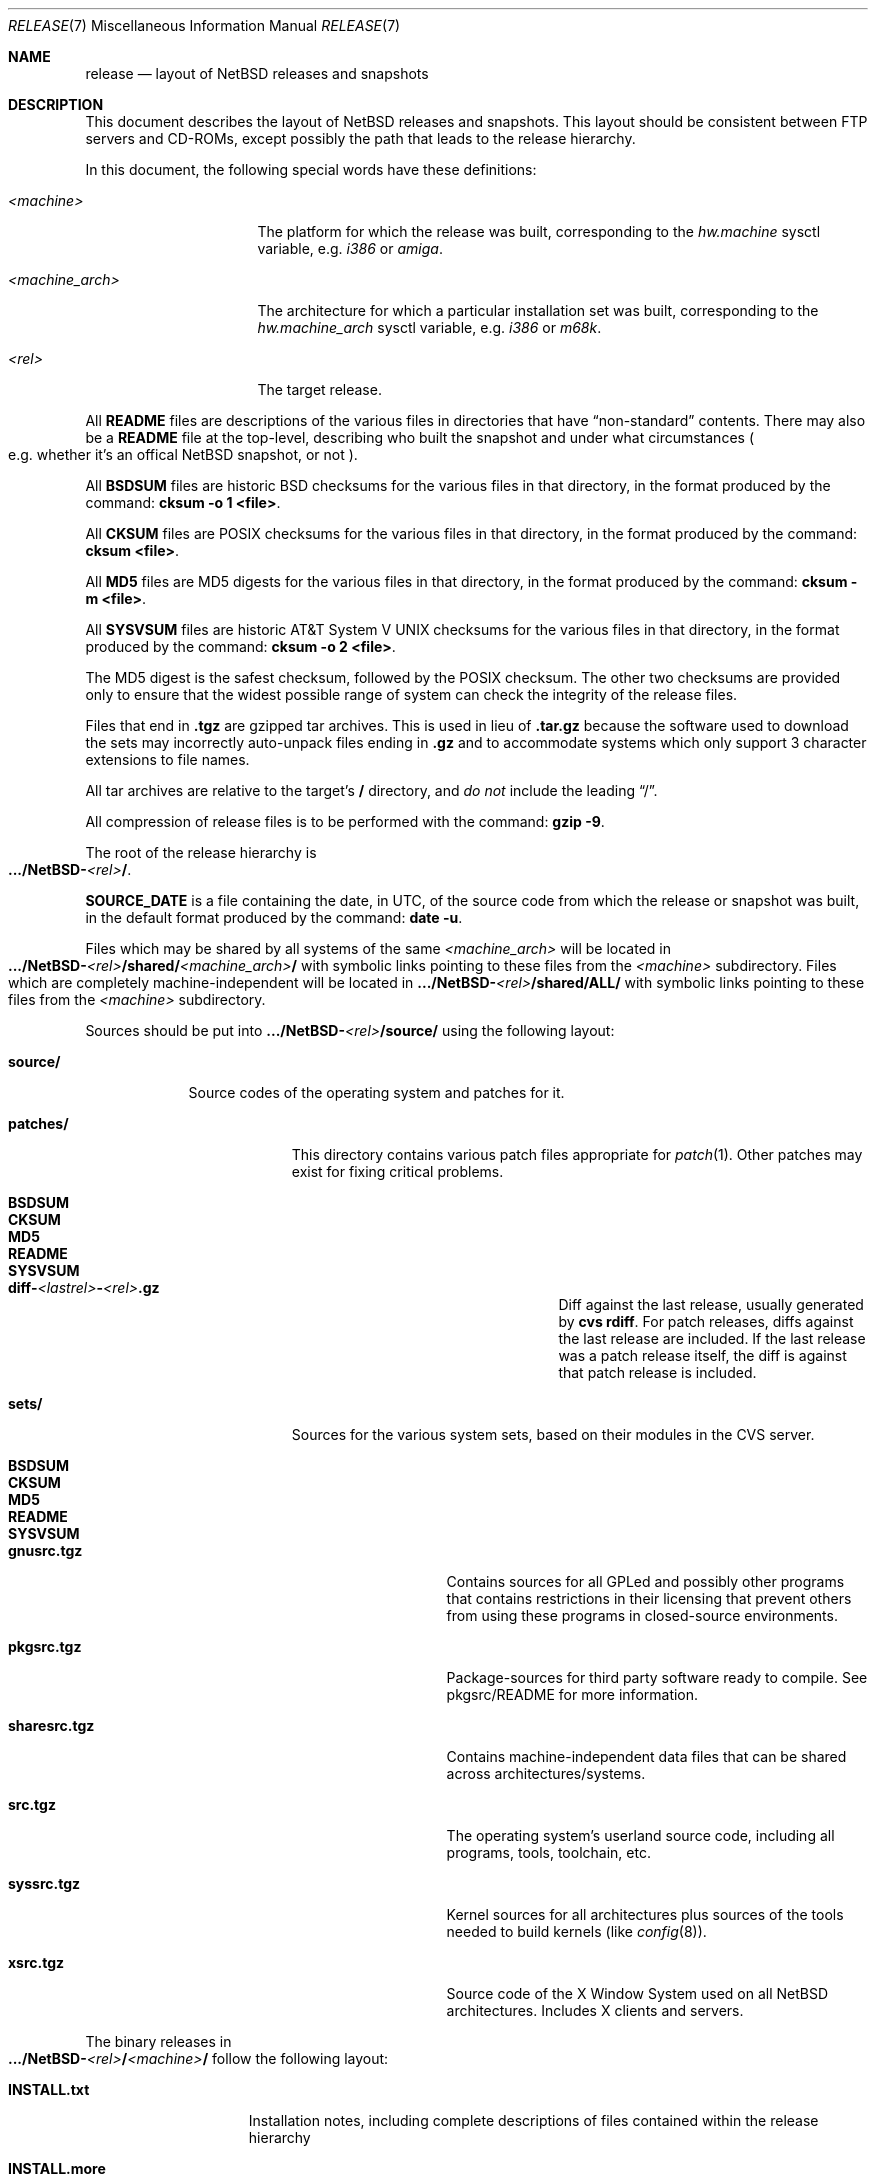 .\"	$NetBSD: release.7,v 1.18 2005/01/15 18:13:00 fredb Exp $
.\"
.\" Copyright (c) 1997, 2000, 2005 The NetBSD Foundation, Inc.
.\" All rights reserved.
.\"
.\" This code is derived from software contributed to The NetBSD Foundation
.\" by Charles M. Hannum and Jason R. Thorpe.
.\"
.\" Redistribution and use in source and binary forms, with or without
.\" modification, are permitted provided that the following conditions
.\" are met:
.\" 1. Redistributions of source code must retain the above copyright
.\"    notice, this list of conditions and the following disclaimer.
.\" 2. Redistributions in binary form must reproduce the above copyright
.\"    notice, this list of conditions and the following disclaimer in the
.\"    documentation and/or other materials provided with the distribution.
.\" 3. All advertising materials mentioning features or use of this software
.\"    must display the following acknowledgement:
.\"        This product includes software developed by the NetBSD
.\"        Foundation, Inc. and its contributors.
.\" 4. Neither the name of The NetBSD Foundation nor the names of its
.\"    contributors may be used to endorse or promote products derived
.\"    from this software without specific prior written permission.
.\"
.\" THIS SOFTWARE IS PROVIDED BY THE NETBSD FOUNDATION, INC. AND CONTRIBUTORS
.\" ``AS IS'' AND ANY EXPRESS OR IMPLIED WARRANTIES, INCLUDING, BUT NOT LIMITED
.\" TO, THE IMPLIED WARRANTIES OF MERCHANTABILITY AND FITNESS FOR A PARTICULAR
.\" PURPOSE ARE DISCLAIMED.  IN NO EVENT SHALL THE FOUNDATION OR CONTRIBUTORS
.\" BE LIABLE FOR ANY DIRECT, INDIRECT, INCIDENTAL, SPECIAL, EXEMPLARY, OR
.\" CONSEQUENTIAL DAMAGES (INCLUDING, BUT NOT LIMITED TO, PROCUREMENT OF
.\" SUBSTITUTE GOODS OR SERVICES; LOSS OF USE, DATA, OR PROFITS; OR BUSINESS
.\" INTERRUPTION) HOWEVER CAUSED AND ON ANY THEORY OF LIABILITY, WHETHER IN
.\" CONTRACT, STRICT LIABILITY, OR TORT (INCLUDING NEGLIGENCE OR OTHERWISE)
.\" ARISING IN ANY WAY OUT OF THE USE OF THIS SOFTWARE, EVEN IF ADVISED OF THE
.\" POSSIBILITY OF SUCH DAMAGE.
.\"
.Dd January 9, 2005
.Dt RELEASE 7
.Os
.Sh NAME
.Nm release
.Nd layout of NetBSD releases and snapshots
.Sh DESCRIPTION
This document describes the layout of
.Nx
releases and snapshots.
This layout should be consistent between FTP servers and CD-ROMs,
except possibly the path that leads to the release hierarchy.
.Pp
In this document, the following special words have these definitions:
.Bl -tag -width "\*[Lt]machine_arch\*[Gt]"
.It Em \*[Lt]machine\*[Gt]
The platform for which the release was built, corresponding to the
.Em hw.machine
sysctl variable, e.g.
.Em i386
or
.Em amiga .
.It Em \*[Lt]machine_arch\*[Gt]
The architecture for which a particular installation set was built,
corresponding to the
.Em hw.machine_arch
sysctl variable, e.g.
.Em i386
or
.Em m68k .
.It Em \*[Lt]rel\*[Gt]
The target release.
.El
.Pp
All
.Sy README
files are descriptions of the various files in directories that have
.Dq non-standard
contents.
There may also be a
.Sy README
file at the top-level,
describing who built the snapshot and under what circumstances
.Po e.g. whether it's an offical
.Nx snapshot,
or not
.Pc .
.Pp
All
.Sy BSDSUM
files are historic
.Bx
checksums for the various files in that directory,
in the format produced by the command:
.Sy cksum -o 1 \*[Lt]file\*[Gt] .
.Pp
All
.Sy CKSUM
files are POSIX checksums for the various files in that directory, in the
format produced by the command:
.Sy cksum \*[Lt]file\*[Gt] .
.Pp
All
.Sy MD5
files are MD5 digests for the various files in that directory, in the
format produced by the command:
.Sy cksum -m \*[Lt]file\*[Gt] .
.Pp
All
.Sy SYSVSUM
files are historic
.At V
checksums for the various files in
that directory, in the format produced by the command:
.Sy cksum -o 2 \*[Lt]file\*[Gt] .
.Pp
The MD5 digest is the safest checksum, followed by the POSIX checksum.
The other two checksums are provided only to ensure that the widest possible
range of system can check the integrity of the release files.
.Pp
Files that end in
.Sy .tgz
are gzipped tar archives.  This is used in lieu of
.Sy .tar.gz
because the software used to download the sets may incorrectly auto-unpack
files ending in
.Sy .gz
and to accommodate systems which only support 3 character extensions
to file names.
.Pp
All tar archives are relative to the target's
.Sy /
directory, and
.Em do not
include the leading
.Dq / .
.Pp
All compression of release files is to be performed with the command:
.Sy gzip -9 .
.Pp
The root of the release hierarchy is
.Sm off
.Xo
.Sy .../NetBSD-
.Em \*[Lt]rel\*[Gt]
.Sy / .
.Xc
.Sm on
.Pp
.Sy SOURCE_DATE
is a file containing the date, in UTC, of the source code from which the
release or snapshot was built, in the default format produced by the
command:
.Sy date -u .
.Pp
Files which may be shared by all systems of the same
.Em \*[Lt]machine_arch\*[Gt]
will be located in
.Sm off
.Xo
.Sy .../NetBSD-
.Em \*[Lt]rel\*[Gt]
.Sy /shared/
.Em \*[Lt]machine_arch\*[Gt]
.Sy /
.Xc
.Sm on
with symbolic links pointing to these files from the
.Em \*[Lt]machine\*[Gt]
subdirectory.  Files which are completely machine-independent will be
located in
.Sy .../NetBSD- Ns Em \*[Lt]rel\*[Gt] Ns Sy /shared/ALL/
with symbolic links pointing to these files from the
.Em \*[Lt]machine\*[Gt]
subdirectory.
.Pp
Sources should be put into
.Sy .../NetBSD- Ns Em \*[Lt]rel\*[Gt] Ns Sy /source/
using the following layout:
.Pp
.Bl -tag -width "source/"
.It Sy source/
Source codes of the operating system and patches for it.
.Bl -tag -width "patches/"
.It Sy patches/
This directory contains various patch files appropriate for
.Xr patch 1 .
Other patches may exist for fixing critical problems.
.Bl -tag -width "diff-1.4.1-to-1.4.2.gz"
.It Sy BSDSUM
.It Sy CKSUM
.It Sy MD5
.It Sy README
.It Sy SYSVSUM
.It Xo
.Sm off
.Sy diff-
.Em \*[Lt]lastrel\*[Gt]
.Sy -
.Em \*[Lt]rel\*[Gt]
.Sy .gz
.Sm on
.Xc
Diff against the last release, usually generated by
.Ic cvs rdiff .
For patch releases, diffs against the last release
are included.  If the last release was a patch release itself, the
diff is against that patch release is included.
.El
.It Sy sets/
Sources for the various system sets, based on their modules
in the CVS server.
.\" XXX how are these generated? Separate checkout of each module?
.Bl -tag -width "sharesrc.tgz"
.It Sy BSDSUM
.It Sy CKSUM
.It Sy MD5
.It Sy README
.It Sy SYSVSUM
.It Sy gnusrc.tgz
Contains sources for all GPLed and possibly other programs that
contains restrictions in their licensing that prevent others from
using these programs in closed-source environments.
.It Sy pkgsrc.tgz
Package-sources for third party software ready to compile. See
pkgsrc/README for more information.
.It Sy sharesrc.tgz
Contains machine-independent data files that can be shared across
architectures/systems.
.It Sy src.tgz
The operating system's userland source code, including all programs,
tools, toolchain, etc.
.It Sy syssrc.tgz
Kernel sources for all architectures plus sources of the tools needed
to build kernels (like
.Xr config 8 ) .
.It Sy xsrc.tgz
Source code of the X Window System used on all NetBSD architectures.
Includes X clients and servers.
.El
.El
.El
.Pp
The binary releases in
.Sm off
.Xo
.Sy .../NetBSD-
.Em \*[Lt]rel\*[Gt]
.Sy /
.Em \*[Lt]machine\*[Gt]
.Sy /
.Xc
.Sm on
follow the following layout:
.Bl -tag -width "installation/"
.It Sy INSTALL.txt
Installation notes, including complete descriptions of files contained
within the release hierarchy
.It Sy INSTALL.more
pretty version of this, suited for viewing with
.Xr more 1
.It Sy INSTALL.html
HTML version of this
.It Sy INSTALL.ps
PostScript version of this
.It Sy binary/
system binaries
.Bl -tag -width "SYSVSUM/"
.It Sy sets/
installation sets
.Bl -tag -width "xcontrib.tgz"
.It Sy BSDSUM
.It Sy CKSUM
.It Sy MD5
.It Sy SYSVSUM
.It Sy base.tgz
The base binary distribution.  This set contains the base
.Nx
utilities that are necessary for the system to run and be minimally
functional.  It includes shared libraries for those architectures that
support them.  This set excludes all things listed in the sets
described below.
.It Sy comp.tgz
The compiler tools distribution.  This set contains the C and C++
compilers, assembler, linker, other toolchain components, and their
manual pages.  It also includes the system include files
.Pq Pa /usr/include
, and the static system libraries.
.It Sy etc.tgz
This set contains the system configuration files that reside in
.Pa /etc
and in several other places throughout the file system hierarchy.
.It Sy games.tgz
This set includes the games and their manual pages.
.It Sy kern.tgz
This set includes a generic kernel.
.It Sy man.tgz
This set includes all of the manual pages for the binaries and other
software contained in the
.Sy base
set which are not included in the other sets.
.It Sy misc.tgz
This set includes the system dictionaries (which are rather large), the
typesettable document set, and manual pages for other architectures, which
happen to be installed from the source tree by default.
.It Sy text.tgz
This set includes the
.Nx
text processing tools, including
.Xr groff 1 ,
all related programs, and their manual pages.
.It Sy xbase.tgz
This set includes the base X11 distribution, including manual pages and
shared libraries for those architectures that support them, and excluding
everything contained in the other X11 sets.
.It Sy xcomp.tgz
This set includes the X11 include files and static X11 libraries.
.It Sy xcontrib.tgz
This set includes binaries and manual pages for programs built from the
X11
.Dq contrib
sources.
.It Sy xfont.tgz
This set includes the X11 fonts.
.It Sy xserver.tgz
This set includes the X servers and manual pages for \*[Lt]machine\*[Gt].
.Em "Note: this set may not be available on some platforms" .
.El
.It Sy kernel/
suitably named, gzipped kernels
.Bl -tag -width "netbsd-GENERIC.gz"
.It Sy BSDSUM
.It Sy CKSUM
.It Sy MD5
.It Sy README
.It Sy SYSVSUM
.It Sy netbsd-GENERIC.gz
A kernel built from the
.Sy GENERIC
kernel configuration file.  This is meant as an example only; different
platforms may have differently named kernels.
.El
.El
.It Sy installation/
installation helper items
.Bl -tag -width "diskimage/"
.It Sy cdrom/
CDROM images in ISO 9660 format, usually created with
.Dq make iso-image
in
.Pa src/etc
after a
.Dq ./build.sh -x ... release sourcesets ...
in
.Pa src .
.Bl -tag -width "netbsd-ARCH.iso"
.It Sy BSDSUM
.It Sy CKSUM
.It Sy MD5
.It Sy README
.It Sy SYSVSUM
.It Xo
.Sm off
.Sy netbsd-
.Em \*[Lt]machine_arch\*[Gt]
.Sy .iso
.Sm on
.Xc
.El
.It Sy diskimage/
disk images, for those platforms that provide them
.Bl -tag -width "diskimage-rz25.gz"
.It Sy BSDSUM
.It Sy CKSUM
.It Sy MD5
.It Sy README
.It Sy SYSVSUM
.It Sy diskimage-rz25.gz
.El
.It Sy floppy/
floppy images, for those platforms that provide them
.Bl -tag -width "floppy-144.gz"
.It Sy BSDSUM
.It Sy CKSUM
.It Sy MD5
.It Sy README
.It Sy SYSVSUM
.It Sy floppy-144.gz
.El
.It Sy miniroot/
miniroot images, for those platforms that provide them
.Bl -tag -width "miniroot.gz"
.It Sy BSDSUM
.It Sy CKSUM
.It Sy MD5
.It Sy README
.It Sy SYSVSUM
.It Sy miniroot.gz
.El
.It Sy misc/
miscellaneous installation helper utilities, including boot selectors,
floppy writing software, other software that runs under foreign operating
systems, etc.
.Bl -tag -width "CKSUMS"
.It Sy BSDSUM
.It Sy CKSUM
.It Sy MD5
.It Sy README
.It Sy SYSVSUM
.It Sy ...
.El
.It Sy netboot/
network boot programs
.Bl -tag -width "netboot.gz"
.It Sy BSDSUM
.It Sy CKSUM
.It Sy MD5
.It Sy README
.It Sy SYSVSUM
.It Sy netboot.gz
.El
.It Sy tapeimage/
tape images, for those platforms that provide them
.Bl -tag -width "tapeimage-hp9144.gz"
.It Sy BSDSUM
.It Sy CKSUM
.It Sy MD5
.It Sy README
.It Sy SYSVSUM
.It Sy tapeimage-hp9144.gz
.El
.El
.El
.Sh SEE ALSO
.Xr cksum 1 ,
.Xr date 1 ,
.Xr gzip 1 ,
.Xr split 1 ,
.Xr tar 1
.Sh HISTORY
The
.Nm
manual page first appeared in
.Nx 1.3 .
